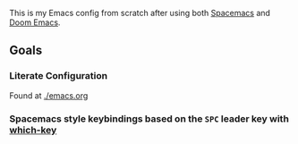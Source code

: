 #+TITLE .emacsd

This is my Emacs config from scratch after using both [[https://github.com/syl20bnr/spacemacs][Spacemacs]] and [[https://github.com/hlissner/doom-emacs][Doom Emacs]].

** Goals
*** Literate Configuration
   Found at [[file:emacs.org][./emacs.org]]
*** Spacemacs style keybindings based on the =SPC= leader key with [[https://github.com/justbur/emacs-which-key][which-key]] 
